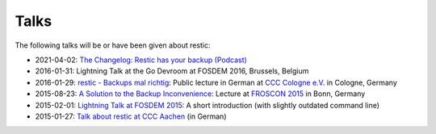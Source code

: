 ..
  Normally, there are no heading levels assigned to certain characters as the structure is
  determined from the succession of headings. However, this convention is used in Python’s
  Style Guide for documenting which you may follow:

  # with overline, for parts
  * for chapters
  = for sections
  - for subsections
  ^ for subsubsections
  " for paragraphs


#####
Talks
#####

The following talks will be or have been given about restic:

-  2021-04-02: `The Changelog: Restic has your backup 
   (Podcast) <https://changelog.com/podcast/434>`__
-  2016-01-31: Lightning Talk at the Go Devroom at FOSDEM 2016,
   Brussels, Belgium
-  2016-01-29: `restic - Backups mal
   richtig <https://media.ccc.de/v/c4.openchaos.2016.01.restic>`__:
   Public lecture in German at `CCC Cologne
   e.V. <https://koeln.ccc.de>`__ in Cologne, Germany
-  2015-08-23: `A Solution to the Backup
   Inconvenience <https://programm.froscon.de/2015/events/1515.html>`__:
   Lecture at `FROSCON 2015 <https://www.froscon.de>`__ in Bonn, Germany
-  2015-02-01: `Lightning Talk at FOSDEM
   2015 <https://www.youtube.com/watch?v=oM-MfeflUZ8&t=11m40s>`__: A
   short introduction (with slightly outdated command line)
-  2015-01-27: `Talk about restic at CCC
   Aachen <https://videoag.fsmpi.rwth-aachen.de/?view=player&lectureid=4442#content>`__
   (in German)
